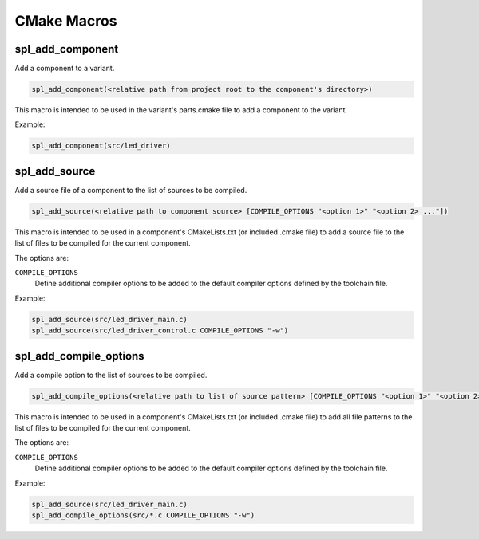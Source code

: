 CMake Macros
************

spl_add_component
^^^^^^^^^^^^^^^^^

Add a component to a variant.

.. code-block:: cmake

  spl_add_component(<relative path from project root to the component's directory>)

This macro is intended to be used in the variant's parts.cmake file to add a component to the variant.

Example:

.. code-block:: cmake

  spl_add_component(src/led_driver)



spl_add_source
^^^^^^^^^^^^^^

Add a source file of a component to the list of sources to be compiled.

.. code-block:: cmake

  spl_add_source(<relative path to component source> [COMPILE_OPTIONS "<option 1>" "<option 2> ..."])

This macro is intended to be used in a component's CMakeLists.txt (or included .cmake file) to add a source file to the list of files to be compiled for the current component.

The options are:

``COMPILE_OPTIONS``
  Define additional compiler options to be added to the default compiler options defined by the toolchain file.

Example:

.. code-block:: cmake

  spl_add_source(src/led_driver_main.c)
  spl_add_source(src/led_driver_control.c COMPILE_OPTIONS "-w")



spl_add_compile_options
^^^^^^^^^^^^^^^^^^^^^^^

Add a compile option to the list of sources to be compiled.

.. code-block:: cmake

  spl_add_compile_options(<relative path to list of source pattern> [COMPILE_OPTIONS "<option 1>" "<option 2> ..."])

This macro is intended to be used in a component's CMakeLists.txt (or included .cmake file) to add all file patterns to the list of files to be compiled for the current component.

The options are:

``COMPILE_OPTIONS``
  Define additional compiler options to be added to the default compiler options defined by the toolchain file.

Example:

.. code-block:: cmake

  spl_add_source(src/led_driver_main.c)
  spl_add_compile_options(src/*.c COMPILE_OPTIONS "-w")